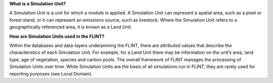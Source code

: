 **What is a Simulation Unit?**

A Simulation Unit is a unit for which a module is applied. A Simulation
Unit can represent a spatial area, such as a pixel or forest stand, or
it can represent an emissions source, such as livestock. Where the
Simulation Unit refers to a geographically referenced area, it is known
as a Land Unit.

**How are Simulation Units used in the FLINT?**

Within the databases and data-layers underpinning the FLINT, there are
attributed values that describe the characteristics of each Simulation
Unit. For example, for a Land Unit there may be information on the
unit’s area, land type, age of vegetation, species and carbon pools. The
overall framework of FLINT manages the processing of Simulation Units
over time. While Simulation Units are the basis of all simulations run
in FLINT, they are rarely used for reporting purposes (see Local
Domain).
